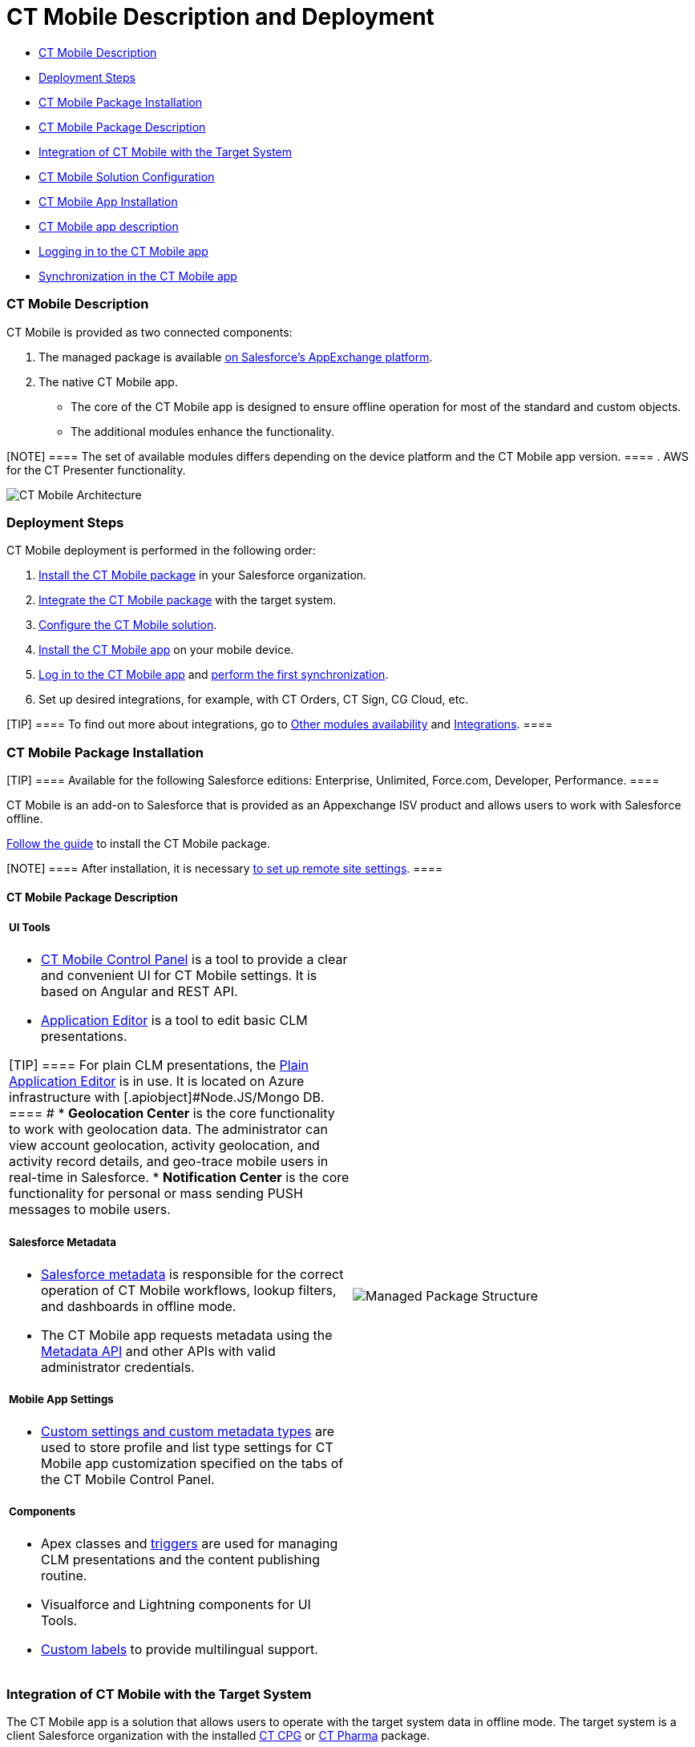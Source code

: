 = CT Mobile Description and Deployment

* link:android/ct-mobile-solution/ct-mobile-description-and-deployment#h2_1981964373[CT Mobile
Description]
* link:android/ct-mobile-solution/ct-mobile-description-and-deployment#h2__426184834[Deployment
Steps]
* link:android/ct-mobile-solution/ct-mobile-description-and-deployment#h2_1760736937[CT Mobile
Package Installation]
* link:android/ct-mobile-solution/ct-mobile-description-and-deployment#h3__273727017[CT Mobile
Package Description]
* link:android/ct-mobile-solution/ct-mobile-description-and-deployment#h2_720612721[Integration
of CT Mobile with the Target System]
* link:android/ct-mobile-solution/ct-mobile-description-and-deployment#h2_1575473858[CT Mobile
Solution Configuration]
* link:android/ct-mobile-solution/ct-mobile-description-and-deployment#h2__501372078[CT Mobile
App Installation]
* link:android/ct-mobile-solution/ct-mobile-description-and-deployment#h3_2054069844[CT Mobile
app description]
* link:android/ct-mobile-solution/ct-mobile-description-and-deployment#h2_586849428[Logging in
to the CT Mobile app]
* link:android/ct-mobile-solution/ct-mobile-description-and-deployment#h2_1500017970[Synchronization
in the CT Mobile app]

[[h2_1981964373]]
=== CT Mobile Description 

CT Mobile is provided as two connected components:​

. The managed package is available
https://appexchange.salesforce.com/appxListingDetail?listingId=a0N3000000B52vkEAB[on
Salesforce’s AppExchange platform].
. The native CT Mobile app.
* The core of the CT Mobile app is designed to ensure offline operation
for most of the standard and custom objects.
* The additional modules enhance the functionality.

[NOTE] ==== The set of available modules differs depending on
the device platform and the CT Mobile app version. ====
. AWS for the CT Presenter functionality.

image:CT-Mobile-Architecture.png[]

[[h2__426184834]]
=== Deployment Steps 

CT Mobile deployment is performed in the following order:

. link:android/ct-mobile-solution/ct-mobile-description-and-deployment#h2_1760736937[Install
the CT Mobile package] in your Salesforce organization.
. link:android/ct-mobile-solution/ct-mobile-description-and-deployment#h2_720612721[Integrate
the CT Mobile package] with the target system.
. link:android/ct-mobile-solution/ct-mobile-description-and-deployment#h2_1575473858[Configure
the CT Mobile solution].
. link:android/ct-mobile-solution/ct-mobile-description-and-deployment#h2__501372078[Install
the CT Mobile app] on your mobile device.
. link:android/ct-mobile-solution/ct-mobile-description-and-deployment#h2_586849428[Log in to
the CT Mobile app] and
link:android/ct-mobile-solution/ct-mobile-description-and-deployment#h2_1500017970[perform the
first synchronization].
. Set up desired integrations, for example, with CT Orders, CT Sign, CG
Cloud, etc.

[TIP] ==== To find out more about integrations, go to
link:android/ct-mobile-os-comparison#h3_839939660[Other modules
availability] and
link:android/ct-mobile-os-comparison#h2__303479492[Integrations]. ====

[[h2_1760736937]]
=== CT Mobile Package Installation 

[TIP] ==== Available for the following Salesforce editions:
Enterprise, Unlimited, Force.com, Developer, Performance. ====

CT Mobile is an add-on to Salesforce that is provided as an Appexchange
ISV product and allows users to work with Salesforce offline.



link:android/quick-reference-guides/installing-ct-mobile-package/installing-ct-mobile-package[Follow the guide] to install the
CT Mobile package.

[NOTE] ==== After installation, it is necessary
link:android/knowledge-base/configuration-guide/remote-site-settings[to set up remote site settings]. ====

[[h3__273727017]]
==== CT Mobile Package Description 

[width="100%",cols="50%,50%",]
|===
a|
[[h4_1423918535]]
===== UI Tools 

* link:android/knowledge-base/configuration-guide/ct-mobile-control-panel/ct-mobile-control-panel[CT Mobile Control Panel]​ is a tool
to provide a clear and convenient UI for CT Mobile settings. It is based
on Angular and REST API.
* link:android/knowledge-base/ct-presenter/application-editor/application-editor[Application Editor]​ is a tool to edit
basic CLM presentations.

[TIP] ==== For plain CLM presentations, the
link:android/knowledge-base/ct-presenter/plain-application-editor/plain-application-editor[Plain Application Editor] is in use.
It is located on Azure infrastructure with
[.apiobject]#Node.JS/Mongo DB. ==== #
* **Geolocation Center**​ is the core functionality to work with
geolocation data. The administrator can view account geolocation,
activity geolocation, and activity record details, and geo-trace mobile
users in real-time in Salesforce.
* *Notification Center* is the core functionality for personal or mass
sending PUSH messages to mobile users.



[[h4__559203458]]
===== Salesforce Metadata 

* link:android/knowledge-base/configuration-guide/metadata-archive/metadata-archive#h2_1854953360[Salesforce metadata] is
responsible for the correct operation of CT Mobile workflows, lookup
filters, and dashboards in offline mode.
* The CT Mobile app requests metadata using the
https://developer.salesforce.com/docs/atlas.en-us.api_meta.meta/api_meta/meta_intro.htm[Metadata
API] and other APIs with valid administrator credentials.



[[h4_1504347972]]
===== Mobile App Settings 

* link:android/knowledge-base/configuration-guide/custom-settings/custom-settings[Custom settings and custom metadata types]
are used to store profile and list type settings for CT Mobile app
customization specified on the tabs of the CT Mobile Control Panel.



[[h4_789622594]]
===== Components 

* Apex classes and link:android/knowledge-base/configuration-guide/custom-settings/trigger-settings[triggers] are used for
managing CLM presentations and the content publishing routine.
* Visualforce and Lightning components for UI Tools.
* https://help.salesforce.com/articleView?id=sf.cl_about.htm&type=5[Custom
labels] to provide multilingual support.

a|
image:Managed-Package-Structure.png[]

|===

[[h2_720612721]]
=== Integration of CT Mobile with the Target System 

The CT Mobile app is a solution that allows users to operate with the
target system data in offline mode. The target system is a client
Salesforce organization with the installed
https://help.customertimes.com/smart/project-ct-cpg/ct-cpg-solution[CT
CPG] or
https://help.customertimes.com/smart/project-ct-pharma/ct-pharma-solution[CT
Pharma] package.



To create a relationship between CT Mobile package components and a
client system:

* Fill out the
link:android/knowledge-base/configuration-guide/ct-mobile-control-panel/ct-mobile-control-panel-general#h3__2141706831[Product Object
API Name] and
link:android/knowledge-base/configuration-guide/ct-mobile-control-panel/ct-mobile-control-panel-general#h3_494016929[Reference Object
API Name] fields on CT Mobile Control Panel: General.
* Create the lookup field to the required _Activity_ object on the
link:android/knowledge-base/ct-presenter/clm-scheme/clm-applicationstats[Application Stats] object. In the case of
using several _Activity_ objects, the relationship field has to be
created for each of them.
[TIP] ==== A field with the lookup type for the Activity object
will be automatically created for each Activity object specified on the
link:android/knowledge-base/configuration-guide/ct-mobile-control-panel/ct-mobile-control-panel-calendar[CT Mobile Control Panel:
Calendar]. ====
* Create the lookup field to the specified _Product_ object on the
link:android/knowledge-base/ct-presenter/clm-scheme/clm-application[Application] object.

[[h2_1575473858]]
=== CT Mobile Solution Configuration 

We kindly ask you to perform all customization via
link:android/knowledge-base/configuration-guide/ct-mobile-control-panel/ct-mobile-control-panel[CT Mobile Control Panel] and set up a
separate profile for a user who configures the system.

* The user should have the _Modify All Data_ and _Modify Metadata
Through Metadata API Functions_ permission and access to all fields and
objects.
* Assign the
_link:application-permission-settings.html#h2__1046081510[CT Mobile
Administrator]_ permission set that contains all required permissions
listed above and access to all required Apex classes for the correct
operation of the CT Mobile package and CT Mobile app.

Assign the _CT Mobile User_ permission set to all profiles of users who
will work with the CT Mobile app.



The CT Mobile solution provides offline record management and customized
screen forms for the CT Mobile app to simplify and upscale the field
sales force teams' work. In your Salesforce organization:

* customize the link:android/quick-reference-guides/home-screen[Home Screen]
* add objects and modules to link:android/quick-reference-guides/app-menu[the main menu]
* specify available link:android/quick-reference-guides/managing-offline-objects[offline objects],
link:android/quick-reference-guides/related-lists/custom-related-lists[custom related lists],
https://help.customertimes.com/smart/project-ct-mobile-en/list-views[list
views],
link:android/quick-reference-guides/managing-offline-objects#ManagingOfflineObjects-SOQLFilters[SOQL
filters], lookup filters, and link:android/knowledge-base/mobile-application/actions[actions]
[TIP] ==== 
supported. ====
* specify screen forms, such as link:android/knowledge-base/mobile-application/compact-layout[compact
layouts], link:android/quick-reference-guides/mini-layouts[mini layouts],
link:android/quick-reference-guides/mobile-layouts/mobile-layouts[mobile layouts], and
link:android/quick-reference-guides/custom-color-settings[custom color settings]
* implement link:android/knowledge-base/ct-presenter/js-bridge-api/js-bridge-api[JS Bridge methods] in CLM
presentations.

[[h2__501372078]]
=== CT Mobile App Installation 

Before installation, read
link:technical-requirements-for-devices-and-network.html[the technical
requirements]. To install the CT Mobile app, go to
link:android/quick-reference-guides/installing-the-ct-mobile-app[the article].

[TIP] ==== Contact the Customertimes team if you want to use the
custom CT Mobile build. ====

[[h3_2054069844]]
==== CT Mobile app description 

[width="100%",cols="50%,50%",]
|===
a|

The core version consists of all main functionality and a set of modules
interacting with each other via the application interface.



[[h4__1887042366]]
===== Core and Modules 

* Go to link:android/ct-mobile-os-comparison[CT Mobile OS Comparison] to
view the core functionalities and learn about the difference between the
CT Mobile app on iOS, Windows, or Android devices.
* link:android/quick-reference-guides/synchronization-launch/sync-logs[Specify the logging level] for saving sync logs of
the CT Mobile app which can be useful for the Customertimes Support team
in case of issues with the mobile app.
* link:android/quick-reference-guides/application-settings/application-settings[Application Settings] are intended to
manage additional functions and control individual options.

a|
image:App-Structure.png[]

a|
[[h4_1840437629]]
===== Customization 

It is possible to implement a custom process with a code in the CT
Mobile app. For Enterprise clients, the following options are available.

The customization impacts the maintainability and evolution of the
solution.

* changing the code of the existing core functionalities or any modules,
provided in a standard CT Mobile package;
* implementing new functionalities and modules.



The custom builds can be released as public or corporate applications.

|
|===

[[h2_586849428]]
=== Logging in to the CT Mobile app 

link:android/quick-reference-guides/logging-in[Log in to the CT Mobile app] using your Salesforce
credentials to a production environment, sandbox instance, or custom
domain.

For the full functionality of CT Mobile on devices, it is necessary to
allow CT Mobile access to certain data, e.g., geolocation data or access
to the device gallery.

[[h2_1500017970]]
=== Synchronization in the CT Mobile app 

[TIP] ==== To learn more about the sync process and sync modes,
read link:android/knowledge-base/mobile-application/synchronization/synchronization[the synchronization articles]. ====

After the first logging in, perform the first synchronization to
download all data and metadata to the mobile device.

* The exchange of data between the CT Mobile app and Salesforce servers
is performed via Salesforce API with no intermediate proxies or
infrastructure. All data exchange is performed via 256-bit SSL connect,
TLS1.2
* All uploaded data is stored in separate temporary storage. The current
database will be replaced after the synchronization is complete to avoid
data discard if synchronization is interrupted.
